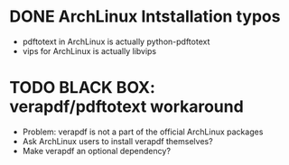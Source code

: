 * DONE ArchLinux Intstallation typos

+ pdftotext in ArchLinux is actually python-pdftotext
+ vips for ArchLinux is actually libvips
  
* TODO BLACK BOX: verapdf/pdftotext workaround

+ Problem: verapdf is not a part of the official ArchLinux packages
+ Ask ArchLinux users to install verapdf themselves?
+ Make verapdf an optional dependency?

